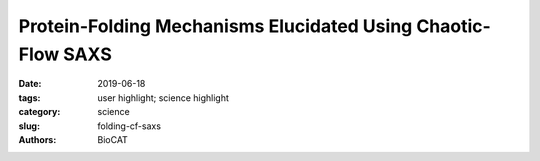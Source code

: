 Protein-Folding Mechanisms Elucidated Using Chaotic-Flow SAXS
###########################################################################

:date: 2019-06-18
:tags: user highlight; science highlight
:category: science
:slug: folding-cf-saxs
:authors: BioCAT

.. row::

    .. thumbnail::

        .. image:: {static}/images/scihi/2019_folding.jpg
            :class: img-responsive

        .. caption::

            The unfolded-state ensemble (USE) undergoes a continuous
            reduction in chain dimensions as a function of decreased
            denaturant concentration.

.. row::

    While there is emerging consensus in the protein folding community
    concerning the behavior of proteins under unfolding conditions, the
    occurrence of unfolded states under physiological (native) conditions
    and their propensity to aggregate are the basis of several human
    pathologies. Valuable insights into these transient species were obtained
    by taking advantage of the temporal resolution afforded by combining
    time-resolved fluorescence and continuous (in this case chaotic) flow
    SAXS (CF-SAXS) with all atom simulations and polymer theory. A group of
    researchers led by the Raleigh lab (Stony Brook University) used the 59
    amino acid N-terminal domain of the ribosomal protein L9 (NTL9), which has
    a well-studied two state folding mechanism. By introducing FRET pairs
    several pairwise distance distributions were measured in the unfolded and
    native conditions in equilibrium and also the unfolded states in native
    conditions using a continuous flow mixer Interestingly chain contraction
    as indicated by fluorescence decay was observed well within the dead time
    of the mixer (~40 µs) showing that chain collapse happens considerably
    faster than the time-scale required for completion of the folding
    process (2.5 ms for NTL9).  While FRET reports on local interactions, SAXS
    reports on global shape changes so the two techniques are highly
    complementary.  Data were obtained using SAXS in both equilibrium SAXS and
    continuous flow time-resolved modes. While the Rgs for the unfolded state
    at 10 M urea and fully folded state at 1 M urea were determined to be ~ 24 Å
    and ~ 13 Å respectively using equilibrium measurements, the Rg of the
    unfolded state at 1 M urea was found to be ~19 Å which represented an
    approximately 20% contraction. Atomic level information about the different
    folding states studied using FRET and SAXS was provided by all atom
    simulations, which, unlike coarse grained models, are able to study
    sequence-specific interactions and side-chain-specific backbone conformational
    preferences. These simulations, while confirming the findings from their
    low-resolution technical counterparts also showed that the contracted but
    as yet unfolded state of NTL9 found in native conditions is characterized
    by a mixture of several native-like and nonnative structural features. A
    novel combination of experimental and theoretical techniques proved to be
    a powerful tool to explore the always intriguing process of protein folding
    in increasingly fine detail.

    See: Ivan Peran, Alex S. Holehouse, Isaac S. Carrico, Rohit V. Pappu, Osman
    Bilsel, Daniel P. Raleigh, `"Unfolded states under folding conditions
    accommodate sequence-specific conformational preferences with random
    coil-like dimensions," <https://doi.org/10.1073/pnas.1818206116>`_ Proc.
    Natl. Acad. Sci. USA 116 (25), 12301-12310 (2019). DOI: 10.1073/pnas.1818206116
